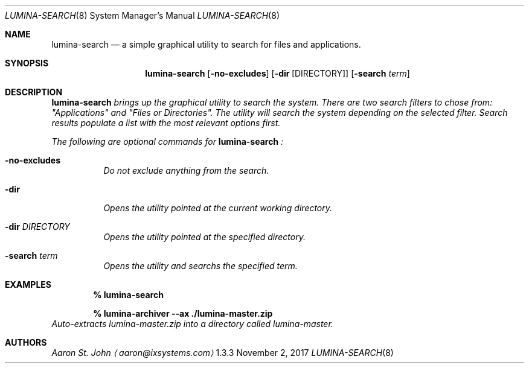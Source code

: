 .Dd November 2, 2017
.Dt LUMINA-SEARCH 8
.Os  1.3.3

.Sh NAME
.Nm lumina-search
.Nd a simple graphical utility to search for files and applications.

.Sh SYNOPSIS
.Nm
.Op Fl no-excludes
.Op Fl dir Op DIRECTORY
.Op Fl "search \fI term"

.Sh DESCRIPTION
.Nm
brings up the graphical utility to search the system.
There are two search filters to chose from: "Applications" and
"Files or Directories".
The utility will search the system depending on the selected filter.
Search results populate a list with the most relevant options first.
.Pp
The following are optional commands for
.Nm
:
.Bl -tag -width indent
.It Ic -no-excludes
Do not exclude anything from the search.
.It Ic -dir
Opens the utility pointed at the current working directory.
.It Ic -dir Ar DIRECTORY
Opens the utility pointed at the specified directory.
.It Ic -search Ar term
Opens the utility and searchs the specified term.
.El

.Sh EXAMPLES
.Pp
.Dl % lumina-search

.Pp
.Dl % lumina-archiver --ax ./lumina-master.zip
Auto-extracts lumina-master.zip into a directory called lumina-master.

.Sh AUTHORS
.An Aaron St. John
.Aq aaron@ixsystems.com
